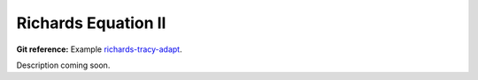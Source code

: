 


Richards Equation II
--------------------

**Git reference:** Example `richards-tracy-adapt 
<http://git.hpfem.org/herme.git/tree/HEAD:/hermes2d/examples/richards-tracy-adapt>`_.

Description coming soon.

